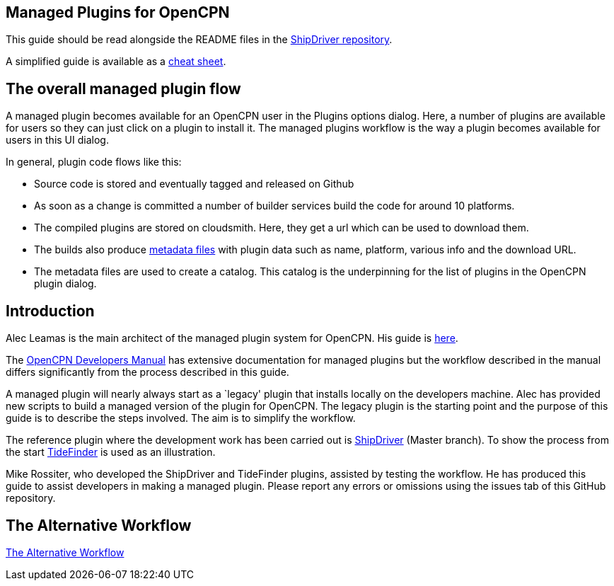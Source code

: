 == Managed Plugins for OpenCPN

:toc: right
:experimental:

This guide should be read alongside the README files in the
https://github.com/Rasbats/ShipDriver_pi[ShipDriver repository].

A simplified guide is available as a
https://github.com/Rasbats/managed_plugins/blob/main/cheatsheet/Managed.Workflow.Cheat.Sheet.pdf[cheat
sheet].

== The overall managed plugin flow

A managed plugin becomes available for an OpenCPN user in the Plugins
options dialog. Here, a number of plugins are available for users so
they can just click on a plugin to install it. The managed plugins
workflow is the way a plugin becomes available for users in this UI
dialog.

In general, plugin code flows like this:

* Source code is stored and eventually tagged and released on Github
* As soon as a change is committed a number of builder services build
the code for around 10 platforms.
* The compiled plugins are stored on cloudsmith. Here, they get a url
which can be used to download them.
* The builds also produce
 xref:Metadata-Flow.adoc[metadata files]
with plugin data such as name, platform, various info and the
download URL.
* The metadata files are used to create a catalog. This catalog is the
underpinning for the list of plugins in the OpenCPN plugin dialog.

== Introduction

Alec Leamas is the main architect of the managed plugin system for
OpenCPN. His guide is 
https://github.com/leamas/OpenCPN/wiki[here].

The 
https://opencpn.org/wiki/dokuwiki/doku.php?id=opencpn:developer_manual:pi_installer_summary[OpenCPN Developers Manual]
has extensive documentation for managed plugins but the workflow
described in the manual differs significantly from the process described
in this guide.

A managed plugin will nearly always start as a `legacy' plugin that
installs locally on the developers machine. Alec has provided new
scripts to build a managed version of the plugin for OpenCPN. The legacy
plugin is the starting point and the purpose of this guide is to
describe the steps involved. The aim is to simplify the workflow.

The reference plugin where the development work has been carried out is
https://github.com/Rasbats/shipdriver_pi[ShipDriver] 
(Master branch).
To show the process from the start
https://github.com/Rasbats/TideFinder_pi[TideFinder] is used as an
illustration.

Mike Rossiter, who developed the ShipDriver and TideFinder plugins,
assisted by testing the workflow. He has produced this guide to assist
developers in making a managed plugin. Please report any errors or
omissions using the issues tab of this GitHub repository.

== The Alternative Workflow

xref:Alternative-Workflow.adoc[The Alternative Workflow]

